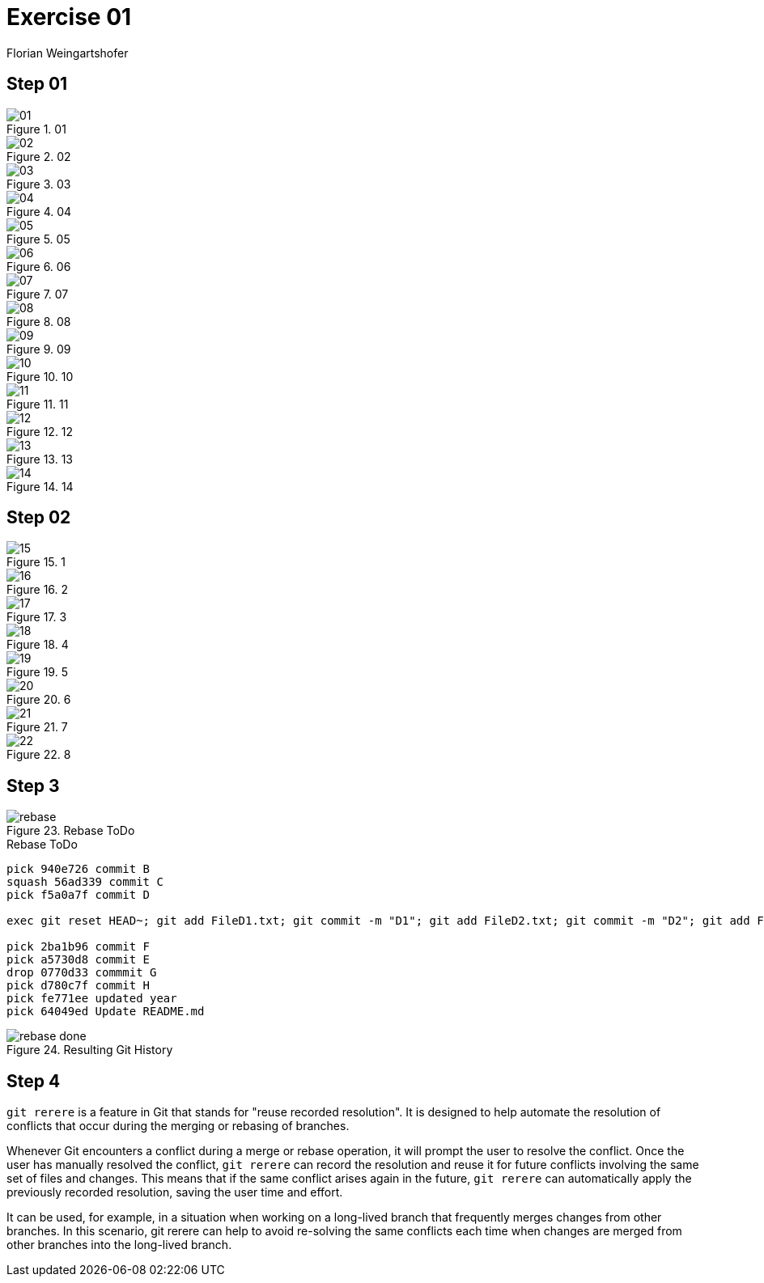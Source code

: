 = Exercise 01
:author: Florian Weingartshofer

:source-highlighter: rouge

== Step 01

.01
image::img/01.png[]

.02
image::img/02.png[]

.03
image::img/03.png[]

.04
image::img/04.png[]

.05
image::img/05.png[]

.06
image::img/06.png[]

.07
image::img/07.png[]

.08
image::img/08.png[]

.09
image::img/09.png[]

.10
image::img/10.png[]

.11
image::img/11.png[]

.12
image::img/12.png[]

.13
image::img/13.png[]

.14
image::img/14.png[]

== Step 02

.1
image::img/15.png[]

.2
image::img/16.png[]

.3
image::img/17.png[]

.4
image::img/18.png[]

.5
image::img/19.png[]

.6
image::img/20.png[]

.7
image::img/21.png[]

.8
image::img/22.png[]

== Step 3

.Rebase ToDo
image::img/step3/rebase.png[]

.Rebase ToDo
[source,text]
----
pick 940e726 commit B
squash 56ad339 commit C
pick f5a0a7f commit D

exec git reset HEAD~; git add FileD1.txt; git commit -m "D1"; git add FileD2.txt; git commit -m "D2"; git add FileD3.txt; git commit -m "D3"

pick 2ba1b96 commit F
pick a5730d8 commit E
drop 0770d33 commmit G
pick d780c7f commit H
pick fe771ee updated year
pick 64049ed Update README.md
----

.Resulting Git History
image::img/step3/rebase_done.png[]

== Step 4
`git rerere` is a feature in Git that stands for "reuse recorded resolution".
It is designed to help automate the resolution of conflicts that occur during the merging or rebasing of branches.

Whenever Git encounters a conflict during a merge or rebase operation, it will prompt the user to resolve the conflict.
Once the user has manually resolved the conflict, `git rerere` can record the resolution and reuse it for future conflicts involving the same set of files and changes.
This means that if the same conflict arises again in the future, `git rerere` can automatically apply the previously recorded resolution, saving the user time and effort.

It can be used, for example, in a situation when working on a long-lived branch that frequently merges changes from other branches.
In this scenario, git rerere can help to avoid re-solving the same conflicts each time when changes are merged from other branches into the long-lived branch.